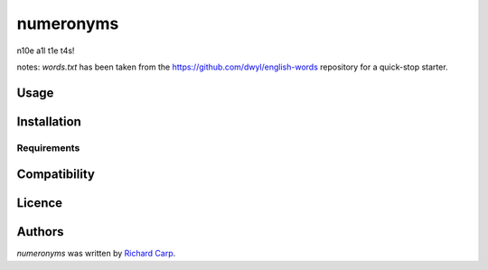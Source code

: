 numeronyms
==========

.. image:: https://img.shields.io/pypi/v/numeronyms.svg
    :target: https://test.pypi.org/pypi/numeronyms
    :alt: Latest PyPI version

.. image:: https://circleci.com/gh/rdcarp/numeronyms/tree/master.svg?style=svg
    :target: https://circleci.com/gh/rdcarp/numeronyms/tree/master
    :alt Latest CI build of master branch
    
n10e a1l t1e t4s!

notes: `words.txt` has been taken from the https://github.com/dwyl/english-words repository for a quick-stop starter.

Usage
-----

Installation
------------

Requirements
^^^^^^^^^^^^

Compatibility
-------------

Licence
-------

Authors
-------

`numeronyms` was written by `Richard Carp <richard@mylittlefamily.co.uk>`_.
